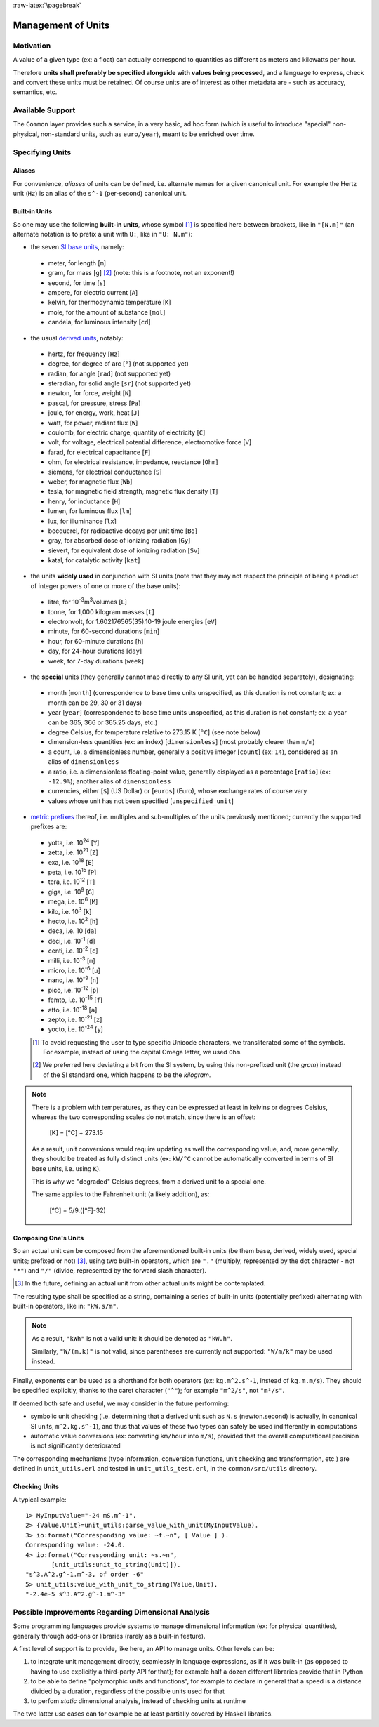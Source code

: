 :raw-latex:`\pagebreak`


Management of Units
===================



Motivation
----------

A value of a given type (ex: a float) can actually correspond to quantities as different as meters and kilowatts per hour.

Therefore **units shall preferably be specified alongside with values being processed**, and a language to express, check and convert these units must be retained. Of course units are of interest as other metadata are - such as accuracy, semantics, etc.



Available Support
-----------------

The ``Common`` layer provides such a service, in a very basic, ad hoc form (which is useful to introduce "special" non-physical, non-standard units, such as ``euro/year``), meant to be enriched over time.



Specifying Units
----------------


Aliases
.......

For convenience, *aliases* of units can be defined, i.e. alternate names for a given canonical unit. For example the Hertz unit (``Hz``) is an alias of the ``s^-1`` (per-second) canonical unit.


Built-in Units
..............

So one may use the following **built-in units**, whose symbol [#]_ is specified here between brackets, like in ``"[N.m]"`` (an alternate notation is to prefix a unit with ``U:``, like in ``"U: N.m"``):

- the seven `SI base units <https://en.wikipedia.org/wiki/SI_base_unit>`_, namely:

 - meter, for length [``m``]
 - gram, for mass [``g``] [#]_ (note: this is a footnote, not an exponent!)
 - second, for time [``s``]
 - ampere, for electric current [``A``]
 - kelvin, for thermodynamic temperature [``K``]
 - mole, for the amount of substance [``mol``]
 - candela, for luminous intensity [``cd``]

- the usual `derived units <https://en.wikipedia.org/wiki/SI_derived_unit>`_, notably:

 - hertz, for frequency [``Hz``]
 - degree, for degree of arc [``°``] (not supported yet)
 - radian, for angle [``rad``] (not supported yet)
 - steradian, for solid angle [``sr``] (not supported yet)
 - newton, for force, weight [``N``]
 - pascal, for pressure, stress [``Pa``]
 - joule, for energy, work, heat [``J``]
 - watt, for power, radiant flux [``W``]
 - coulomb, for electric charge, quantity of electricity [``C``]
 - volt, for voltage, electrical potential difference, electromotive force [``V``]
 - farad, for electrical capacitance [``F``]
 - ohm, for electrical resistance, impedance, reactance [``Ohm``]
 - siemens, for electrical conductance [``S``]
 - weber, for magnetic flux [``Wb``]
 - tesla, for magnetic field strength, magnetic flux density [``T``]
 - henry, for inductance [``H``]
 - lumen, for luminous flux [``lm``]
 - lux, for illuminance [``lx``]
 - becquerel, for radioactive decays per unit time [``Bq``]
 - gray, for absorbed dose of ionizing radiation [``Gy``]
 - sievert, for equivalent dose of ionizing radiation [``Sv``]
 - katal, for catalytic activity [``kat``]

- the units **widely used** in conjunction with SI units (note that they may not respect the principle of being a product of integer powers of one or more of the base units):

 - litre, for 10\ :superscript:`-3`\ m\ :superscript:`3`\ volumes [``L``]
 - tonne, for 1,000 kilogram masses [``t``]
 - electronvolt, for 1.602176565(35).10-19 joule energies  [``eV``]
 - minute, for 60-second durations [``min``]
 - hour, for 60-minute durations [``h``]
 - day, for 24-hour durations [``day``]
 - week, for 7-day durations [``week``]


- the **special** units (they generally cannot map directly to any SI unit, yet can be handled separately), designating:

 - month [``month``] (correspondence to base time units unspecified, as this duration is not constant; ex: a month can be 29, 30 or 31 days)
 - year [``year``] (correspondence to base time units unspecified, as this duration is not constant; ex: a year can be 365, 366 or 365.25 days, etc.)
 - degree Celsius, for temperature relative to 273.15 K [``°C``] (see note below)
 - dimension-less quantities (ex: an index) [``dimensionless``] (most probably clearer than ``m/m``)
 - a count, i.e. a dimensionless number, generally a positive integer [``count``] (ex: ``14``), considered as an alias of ``dimensionless``
 - a ratio, i.e. a dimensionless floating-point value, generally displayed as a percentage [``ratio``] (ex: ``-12.9%``); another alias of ``dimensionless``
 - currencies, either [``$``] (US Dollar) or [``euros``] (Euro), whose exchange rates of course vary
 - values whose unit has not been specified [``unspecified_unit``]


- `metric prefixes <https://en.wikipedia.org/wiki/Metric_prefix>`_ thereof, i.e. multiples and sub-multiples of the units previously mentioned; currently the supported prefixes are:

 - yotta, i.e. 10\ :superscript:`24`\  [``Y``]
 - zetta, i.e. 10\ :superscript:`21`\  [``Z``]
 - exa, i.e. 10\ :superscript:`18`\  [``E``]
 - peta, i.e. 10\ :superscript:`15`\  [``P``]
 - tera, i.e. 10\ :superscript:`12`\  [``T``]
 - giga, i.e. 10\ :superscript:`9`\  [``G``]
 - mega, i.e. 10\ :superscript:`6`\  [``M``]
 - kilo, i.e. 10\ :superscript:`3`\  [``k``]
 - hecto, i.e. 10\ :superscript:`2`\  [``h``]
 - deca, i.e. 10 [``da``]
 - deci, i.e. 10\ :superscript:`-1`\  [``d``]
 - centi, i.e. 10\ :superscript:`-2`\  [``c``]
 - milli, i.e. 10\ :superscript:`-3`\  [``m``]
 - micro, i.e. 10\ :superscript:`-6`\  [``µ``]
 - nano, i.e. 10\ :superscript:`-9`\  [``n``]
 - pico, i.e. 10\ :superscript:`-12`\  [``p``]
 - femto, i.e. 10\ :superscript:`-15`\  [``f``]
 - atto, i.e. 10\ :superscript:`-18`\  [``a``]
 - zepto, i.e. 10\ :superscript:`-21`\  [``z``]
 - yocto, i.e. 10\ :superscript:`-24`\  [``y``]


 .. [#] To avoid requesting the user to type specific Unicode characters, we transliterated some of the symbols. For example, instead of using the capital Omega letter, we used ``Ohm``.

 .. [#] We preferred here deviating a bit from the SI system, by using this non-prefixed unit (the *gram*) instead of the SI standard one, which happens to be the *kilogram*.


.. Note::

   There is a problem with temperatures, as they can be expressed at least in kelvins or degrees Celsius, whereas the two corresponding scales do not match, since there is an offset:

	 [K] = [°C] + 273.15

   As a result, unit conversions would require updating as well the corresponding value, and, more generally, they should be treated as fully distinct units (ex: ``kW/°C`` cannot be automatically converted in terms of SI base units, i.e. using ``K``).

   This is why we "degraded" Celsius degrees, from a derived unit to a special one.

   The same applies to the Fahrenheit unit (a likely addition), as:

	 [°C] = 5/9.([°F]-32)




Composing One's Units
.....................

So an actual unit can be composed from the aforementioned built-in units (be them base, derived, widely used, special units; prefixed or not) [#]_, using two built-in operators, which are ``"."`` (multiply, represented by the dot character - not ``"*"``) and ``"/"`` (divide, represented by the forward slash character).

.. [#] In the future, defining an actual unit from other actual units might be contemplated.

The resulting type shall be specified as a string, containing a series of built-in units (potentially prefixed) alternating with built-in operators, like in: ``"kW.s/m"``.

.. Note::
   As a result, ``"kWh"`` is not a valid unit: it should be denoted as ``"kW.h"``.

   Similarly, ``"W/(m.k)"`` is not valid, since parentheses are currently not supported: ``"W/m/k"`` may be used instead.



Finally, exponents can be used as a shorthand for both operators (ex: ``kg.m^2.s^-1``, instead of ``kg.m.m/s``). They should be specified explicitly, thanks to the caret character (``"^"``); for example ``"m^2/s"``, not ``"m²/s"``.


If deemed both safe and useful, we may consider in the future performing:

- symbolic unit checking (i.e. determining that a derived unit such as ``N.s`` (newton.second) is actually, in canonical SI units, ``m^2.kg.s^-1``), and thus that values of these two types can safely be used indifferently in computations

- automatic value conversions (ex: converting ``km/hour`` into ``m/s``), provided that the overall computational precision is not significantly deteriorated


The corresponding mechanisms (type information, conversion functions, unit checking and transformation, etc.) are defined in ``unit_utils.erl`` and tested in ``unit_utils_test.erl``,  in the ``common/src/utils`` directory.



Checking Units
..............

A typical example::

 1> MyInputValue="-24 mS.m^-1".
 2> {Value,Unit}=unit_utils:parse_value_with_unit(MyInputValue).
 3> io:format("Corresponding value: ~f.~n", [ Value ] ).
 Corresponding value: -24.0.
 4> io:format("Corresponding unit: ~s.~n",
	[unit_utils:unit_to_string(Unit)]).
 "s^3.A^2.g^-1.m^-3, of order -6"
 5> unit_utils:value_with_unit_to_string(Value,Unit).
 "-2.4e-5 s^3.A^2.g^-1.m^-3"



Possible Improvements Regarding Dimensional Analysis
----------------------------------------------------

Some programming languages provide systems to manage dimensional information (ex: for physical quantities), generally through add-ons or libraries (rarely as a built-in feature).

A first level of support is to provide, like here, an API to manage units. Other levels can be:

1. to integrate unit management directly, seamlessly in language expressions, as if it was built-in (as opposed to having to use explicitly a third-party API for that); for example half a dozen different libraries provide that in Python
2. to be able to define "polymorphic units and functions", for example to declare in general that a speed is a distance divided by a duration, regardless of the possible units used for that
3. to perfom *static* dimensional analysis, instead of checking units at runtime

The two latter use cases can for example be at least partially covered by Haskell libraries.
